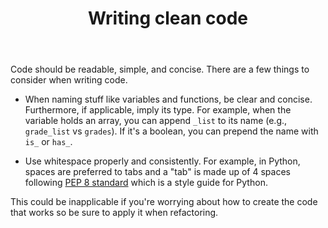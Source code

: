#+TITLE: Writing clean code


Code should be readable, simple, and concise.
There are a few things to consider when writing code.

- When naming stuff like variables and functions, be clear and concise.
  Furthermore, if applicable, imply its type.
  For example, when the variable holds an array, you can append ~_list~ to its name (e.g., ~grade_list~ vs ~grades~).
  If it's a boolean, you can prepend the name with ~is_~ or ~has_~.

- Use whitespace properly and consistently.
  For example, in Python, spaces are preferred to tabs and a "tab" is made up of 4 spaces following [[https://www.python.org/dev/peps/pep-0008/][PEP 8 standard]] which is a style guide for Python.

This could be inapplicable if you're worrying about how to create the code that works so be sure to apply it when refactoring.
